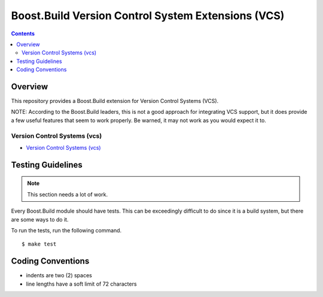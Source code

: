 Boost.Build Version Control System Extensions (VCS)
===================================================

.. contents::

Overview
--------

This repository provides a Boost.Build extension for Version Control
Systems (VCS).

NOTE: According to the Boost.Build leaders, this is not a good
approach for integrating VCS support, but it does provide a few useful
features that seem to work properly.  Be warned, it may not work as
you would expect it to.

Version Control Systems (vcs)
~~~~~~~~~~~~~~~~~~~~~~~~~~~~~

- `Version Control Systems (vcs) <./vcs.rst>`_

Testing Guidelines
------------------

.. note::

   This section needs a lot of work.

Every Boost.Build module should have tests.  This can be exceedingly
difficult to do since it is a build system, but there are some ways to
do it.

To run the tests, run the following command.

::

   $ make test

Coding Conventions
------------------

- indents are two (2) spaces
- line lengths have a soft limit of 72 characters

